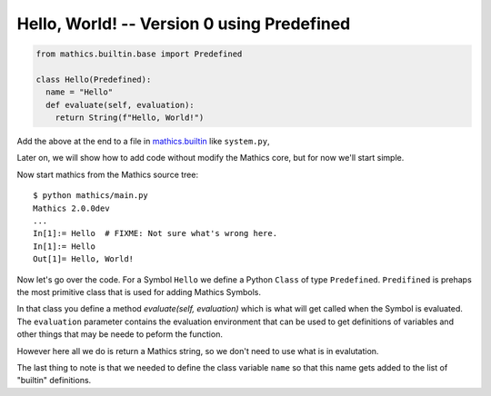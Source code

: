 Hello, World! -- Version 0 using Predefined
-------------------------------------------

.. code-block:: python

  from mathics.builtin.base import Predefined

  class Hello(Predefined):
    name = "Hello"
    def evaluate(self, evaluation):
      return String(f"Hello, World!")

Add the above at the end to a file in `mathics.builtin
<https://github.com/mathics/Mathics/tree/master/mathics/builtin.ast>`_
like ``system.py``,

Later on, we will show how to add code without modify the Mathics core, but
for now we'll start simple.

Now start mathics from the Mathics source tree:

::

   $ python mathics/main.py
   Mathics 2.0.0dev
   ...
   In[1]:= Hello  # FIXME: Not sure what's wrong here.
   In[1]:= Hello
   Out[1]= Hello, World!


Now let's go over the code. For a Symbol ``Hello`` we
define a Python ``Class`` of type ``Predefined``. ``Predifined`` is prehaps the
most primitive class that is used for adding Mathics Symbols.

In that class you define a method *evaluate(self, evaluation)* which
is what will get called when the Symbol is evaluated. The
``evaluation`` parameter contains the evaluation environment that can
be used to get definitions of variables and other things that may be
neede to peform the function.

However here all we do is return a Mathics string, so we don't need to
use what is in evalutation.

The last thing to note is that we needed to define the class variable
``name`` so that this name gets added to the list of "builtin" definitions.
